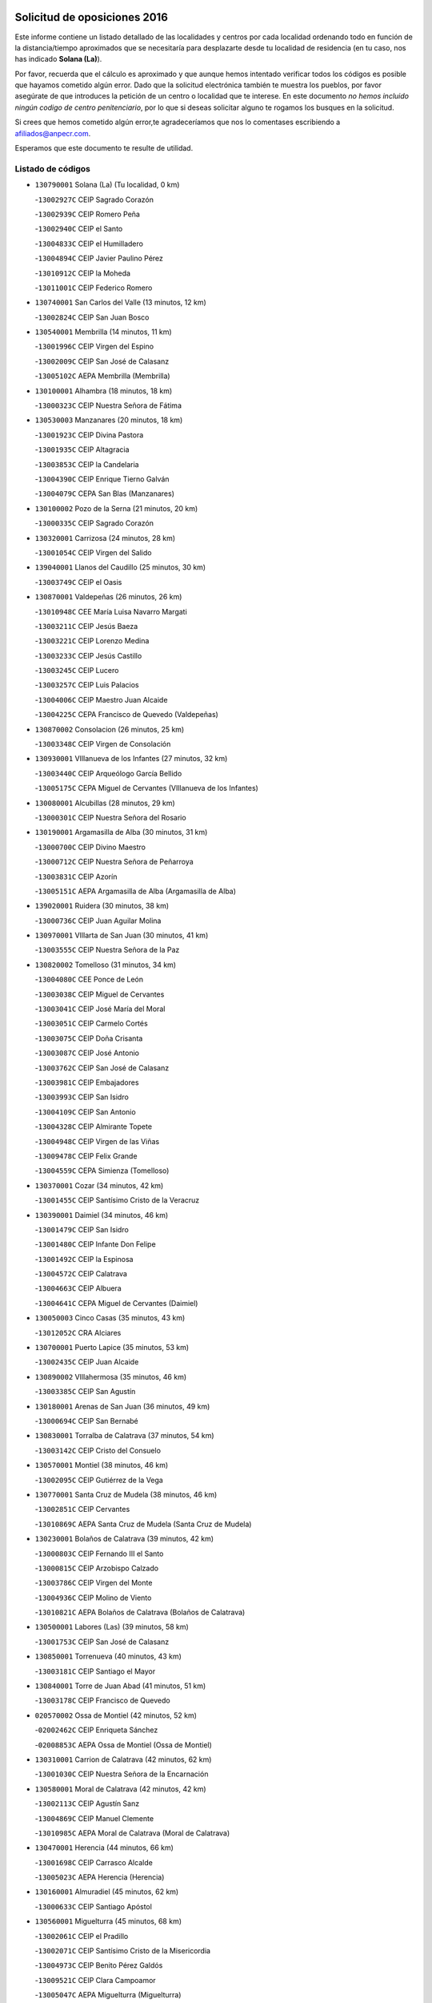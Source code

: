 

.. image:: logo.png
   :align: center

Solicitud de oposiciones 2016
======================================================

  
  
Este informe contiene un listado detallado de las localidades y centros por cada
localidad ordenando todo en función de la distancia/tiempo aproximados que se
necesitaría para desplazarte desde tu localidad de residencia (en tu caso,
nos has indicado **Solana (La)**).

Por favor, recuerda que el cálculo es aproximado y que aunque hemos
intentado verificar todos los códigos es posible que hayamos cometido algún
error. Dado que la solicitud electrónica también te muestra los pueblos, por
favor asegúrate de que introduces la petición de un centro o localidad que
te interese. En este documento
*no hemos incluido ningún codigo de centro penitenciario*, por lo que si deseas
solicitar alguno te rogamos los busques en la solicitud.

Si crees que hemos cometido algún error,te agradeceríamos que nos lo comentases
escribiendo a afiliados@anpecr.com.

Esperamos que este documento te resulte de utilidad.



Listado de códigos
-------------------


- ``130790001`` Solana (La)  (Tu localidad, 0 km)

  -``13002927C`` CEIP Sagrado Corazón
    

  -``13002939C`` CEIP Romero Peña
    

  -``13002940C`` CEIP el Santo
    

  -``13004833C`` CEIP el Humilladero
    

  -``13004894C`` CEIP Javier Paulino Pérez
    

  -``13010912C`` CEIP la Moheda
    

  -``13011001C`` CEIP Federico Romero
    

- ``130740001`` San Carlos del Valle  (13 minutos, 12 km)

  -``13002824C`` CEIP San Juan Bosco
    

- ``130540001`` Membrilla  (14 minutos, 11 km)

  -``13001996C`` CEIP Virgen del Espino
    

  -``13002009C`` CEIP San José de Calasanz
    

  -``13005102C`` AEPA Membrilla (Membrilla)
    

- ``130100001`` Alhambra  (18 minutos, 18 km)

  -``13000323C`` CEIP Nuestra Señora de Fátima
    

- ``130530003`` Manzanares  (20 minutos, 18 km)

  -``13001923C`` CEIP Divina Pastora
    

  -``13001935C`` CEIP Altagracia
    

  -``13003853C`` CEIP la Candelaria
    

  -``13004390C`` CEIP Enrique Tierno Galván
    

  -``13004079C`` CEPA San Blas (Manzanares)
    

- ``130100002`` Pozo de la Serna  (21 minutos, 20 km)

  -``13000335C`` CEIP Sagrado Corazón
    

- ``130320001`` Carrizosa  (24 minutos, 28 km)

  -``13001054C`` CEIP Virgen del Salido
    

- ``139040001`` Llanos del Caudillo  (25 minutos, 30 km)

  -``13003749C`` CEIP el Oasis
    

- ``130870001`` Valdepeñas  (26 minutos, 26 km)

  -``13010948C`` CEE María Luisa Navarro Margati
    

  -``13003211C`` CEIP Jesús Baeza
    

  -``13003221C`` CEIP Lorenzo Medina
    

  -``13003233C`` CEIP Jesús Castillo
    

  -``13003245C`` CEIP Lucero
    

  -``13003257C`` CEIP Luis Palacios
    

  -``13004006C`` CEIP Maestro Juan Alcaide
    

  -``13004225C`` CEPA Francisco de Quevedo (Valdepeñas)
    

- ``130870002`` Consolacion  (26 minutos, 25 km)

  -``13003348C`` CEIP Virgen de Consolación
    

- ``130930001`` VIllanueva de los Infantes  (27 minutos, 32 km)

  -``13003440C`` CEIP Arqueólogo García Bellido
    

  -``13005175C`` CEPA Miguel de Cervantes (VIllanueva de los Infantes)
    

- ``130080001`` Alcubillas  (28 minutos, 29 km)

  -``13000301C`` CEIP Nuestra Señora del Rosario
    

- ``130190001`` Argamasilla de Alba  (30 minutos, 31 km)

  -``13000700C`` CEIP Divino Maestro
    

  -``13000712C`` CEIP Nuestra Señora de Peñarroya
    

  -``13003831C`` CEIP Azorín
    

  -``13005151C`` AEPA Argamasilla de Alba (Argamasilla de Alba)
    

- ``139020001`` Ruidera  (30 minutos, 38 km)

  -``13000736C`` CEIP Juan Aguilar Molina
    

- ``130970001`` VIllarta de San Juan  (30 minutos, 41 km)

  -``13003555C`` CEIP Nuestra Señora de la Paz
    

- ``130820002`` Tomelloso  (31 minutos, 34 km)

  -``13004080C`` CEE Ponce de León
    

  -``13003038C`` CEIP Miguel de Cervantes
    

  -``13003041C`` CEIP José María del Moral
    

  -``13003051C`` CEIP Carmelo Cortés
    

  -``13003075C`` CEIP Doña Crisanta
    

  -``13003087C`` CEIP José Antonio
    

  -``13003762C`` CEIP San José de Calasanz
    

  -``13003981C`` CEIP Embajadores
    

  -``13003993C`` CEIP San Isidro
    

  -``13004109C`` CEIP San Antonio
    

  -``13004328C`` CEIP Almirante Topete
    

  -``13004948C`` CEIP Virgen de las Viñas
    

  -``13009478C`` CEIP Felix Grande
    

  -``13004559C`` CEPA Simienza (Tomelloso)
    

- ``130370001`` Cozar  (34 minutos, 42 km)

  -``13001455C`` CEIP Santísimo Cristo de la Veracruz
    

- ``130390001`` Daimiel  (34 minutos, 46 km)

  -``13001479C`` CEIP San Isidro
    

  -``13001480C`` CEIP Infante Don Felipe
    

  -``13001492C`` CEIP la Espinosa
    

  -``13004572C`` CEIP Calatrava
    

  -``13004663C`` CEIP Albuera
    

  -``13004641C`` CEPA Miguel de Cervantes (Daimiel)
    

- ``130050003`` Cinco Casas  (35 minutos, 43 km)

  -``13012052C`` CRA Alciares
    

- ``130700001`` Puerto Lapice  (35 minutos, 53 km)

  -``13002435C`` CEIP Juan Alcaide
    

- ``130890002`` VIllahermosa  (35 minutos, 46 km)

  -``13003385C`` CEIP San Agustín
    

- ``130180001`` Arenas de San Juan  (36 minutos, 49 km)

  -``13000694C`` CEIP San Bernabé
    

- ``130830001`` Torralba de Calatrava  (37 minutos, 54 km)

  -``13003142C`` CEIP Cristo del Consuelo
    

- ``130570001`` Montiel  (38 minutos, 46 km)

  -``13002095C`` CEIP Gutiérrez de la Vega
    

- ``130770001`` Santa Cruz de Mudela  (38 minutos, 46 km)

  -``13002851C`` CEIP Cervantes
    

  -``13010869C`` AEPA Santa Cruz de Mudela (Santa Cruz de Mudela)
    

- ``130230001`` Bolaños de Calatrava  (39 minutos, 42 km)

  -``13000803C`` CEIP Fernando III el Santo
    

  -``13000815C`` CEIP Arzobispo Calzado
    

  -``13003786C`` CEIP Virgen del Monte
    

  -``13004936C`` CEIP Molino de Viento
    

  -``13010821C`` AEPA Bolaños de Calatrava (Bolaños de Calatrava)
    

- ``130500001`` Labores (Las)  (39 minutos, 58 km)

  -``13001753C`` CEIP San José de Calasanz
    

- ``130850001`` Torrenueva  (40 minutos, 43 km)

  -``13003181C`` CEIP Santiago el Mayor
    

- ``130840001`` Torre de Juan Abad  (41 minutos, 51 km)

  -``13003178C`` CEIP Francisco de Quevedo
    

- ``020570002`` Ossa de Montiel  (42 minutos, 52 km)

  -``02002462C`` CEIP Enriqueta Sánchez
    

  -``02008853C`` AEPA Ossa de Montiel (Ossa de Montiel)
    

- ``130310001`` Carrion de Calatrava  (42 minutos, 62 km)

  -``13001030C`` CEIP Nuestra Señora de la Encarnación
    

- ``130580001`` Moral de Calatrava  (42 minutos, 42 km)

  -``13002113C`` CEIP Agustín Sanz
    

  -``13004869C`` CEIP Manuel Clemente
    

  -``13010985C`` AEPA Moral de Calatrava (Moral de Calatrava)
    

- ``130470001`` Herencia  (44 minutos, 66 km)

  -``13001698C`` CEIP Carrasco Alcalde
    

  -``13005023C`` AEPA Herencia (Herencia)
    

- ``130160001`` Almuradiel  (45 minutos, 62 km)

  -``13000633C`` CEIP Santiago Apóstol
    

- ``130560001`` Miguelturra  (45 minutos, 68 km)

  -``13002061C`` CEIP el Pradillo
    

  -``13002071C`` CEIP Santísimo Cristo de la Misericordia
    

  -``13004973C`` CEIP Benito Pérez Galdós
    

  -``13009521C`` CEIP Clara Campoamor
    

  -``13005047C`` AEPA Miguelturra (Miguelturra)
    

- ``130960001`` VIllarrubia de los Ojos  (45 minutos, 61 km)

  -``13003521C`` CEIP Rufino Blanco
    

  -``13003658C`` CEIP Virgen de la Sierra
    

  -``13005060C`` AEPA VIllarrubia de los Ojos (VIllarrubia de los Ojos)
    

- ``130660001`` Pozuelo de Calatrava  (46 minutos, 67 km)

  -``13002368C`` CEIP José María de la Fuente
    

  -``13005059C`` AEPA Pozuelo de Calatrava (Pozuelo de Calatrava)
    

- ``130340002`` Ciudad Real  (47 minutos, 71 km)

  -``13001224C`` CEE Puerta de Santa María
    

  -``13001078C`` CEIP Alcalde José Cruz Prado
    

  -``13001091C`` CEIP Pérez Molina
    

  -``13001108C`` CEIP Ciudad Jardín
    

  -``13001111C`` CEIP Ángel Andrade
    

  -``13001121C`` CEIP Dulcinea del Toboso
    

  -``13001157C`` CEIP José María de la Fuente
    

  -``13001169C`` CEIP Jorge Manrique
    

  -``13001170C`` CEIP Pío XII
    

  -``13001391C`` CEIP Carlos Eraña
    

  -``13003889C`` CEIP Miguel de Cervantes
    

  -``13003890C`` CEIP Juan Alcaide
    

  -``13004389C`` CEIP Carlos Vázquez
    

  -``13004444C`` CEIP Ferroviario
    

  -``13004651C`` CEIP Cristóbal Colón
    

  -``13004754C`` CEIP Santo Tomás de Villanueva Nº 16
    

  -``13004857C`` CEIP María de Pacheco
    

  -``13004882C`` CEIP Alcalde José Maestro
    

  -``13009466C`` CEIP Don Quijote
    

  -``13004067C`` CEPA Antonio Gala (Ciudad Real)
    

  -``9999C`` En paro maestros
    

- ``450870001`` Madridejos  (47 minutos, 73 km)

  -``45012062C`` CEE Mingoliva
    

  -``45001313C`` CEIP Garcilaso de la Vega
    

  -``45005185C`` CEIP Santa Ana
    

  -``45010478C`` AEPA Madridejos (Madridejos)
    

- ``130040001`` Albaladejo  (47 minutos, 57 km)

  -``13012192C`` CRA Albaladejo
    

- ``130130001`` Almagro  (47 minutos, 53 km)

  -``13000402C`` CEIP Miguel de Cervantes Saavedra
    

  -``13000414C`` CEIP Diego de Almagro
    

  -``13004377C`` CEIP Paseo Viejo de la Florida
    

  -``13010811C`` AEPA Almagro (Almagro)
    

- ``130520003`` Malagon  (47 minutos, 68 km)

  -``13001790C`` CEIP Cañada Real
    

  -``13001819C`` CEIP Santa Teresa
    

  -``13005035C`` AEPA Malagon (Malagon)
    

- ``130690001`` Puebla del Principe  (47 minutos, 53 km)

  -``13002423C`` CEIP Miguel González Calero
    

- ``451870001`` VIllafranca de los Caballeros  (47 minutos, 71 km)

  -``45004296C`` CEIP Miguel de Cervantes
    

- ``130640001`` Poblete  (48 minutos, 77 km)

  -``13002290C`` CEIP la Alameda
    

- ``130900001`` VIllamanrique  (48 minutos, 58 km)

  -``13003397C`` CEIP Nuestra Señora de Gracia
    

- ``450340001`` Camuñas  (48 minutos, 75 km)

  -``45000485C`` CEIP Cardenal Cisneros
    

- ``130330001`` Castellar de Santiago  (49 minutos, 55 km)

  -``13001066C`` CEIP San Juan de Ávila
    

- ``130810001`` Terrinches  (49 minutos, 60 km)

  -``13003014C`` CEIP Miguel de Cervantes
    

- ``130880001`` Valenzuela de Calatrava  (49 minutos, 58 km)

  -``13003361C`` CEIP Nuestra Señora del Rosario
    

- ``130920001`` VIllanueva de la Fuente  (49 minutos, 64 km)

  -``13003415C`` CEIP Inmaculada Concepción
    

- ``450530001`` Consuegra  (49 minutos, 76 km)

  -``45000710C`` CEIP Santísimo Cristo de la Vera Cruz
    

  -``45000722C`` CEIP Miguel de Cervantes
    

  -``45004880C`` CEPA Castillo de Consuegra (Consuegra)
    

- ``130050002`` Alcazar de San Juan  (50 minutos, 63 km)

  -``13000104C`` CEIP el Santo
    

  -``13000116C`` CEIP Juan de Austria
    

  -``13000128C`` CEIP Jesús Ruiz de la Fuente
    

  -``13000131C`` CEIP Santa Clara
    

  -``13003828C`` CEIP Alces
    

  -``13004092C`` CEIP Pablo Ruiz Picasso
    

  -``13004870C`` CEIP Gloria Fuertes
    

  -``13010900C`` CEIP Jardín de Arena
    

  -``13004055C`` CEPA Enrique Tierno Galván (Alcazar de San Juan)
    

- ``130780001`` Socuellamos  (50 minutos, 65 km)

  -``13002873C`` CEIP Gerardo Martínez
    

  -``13002885C`` CEIP el Coso
    

  -``13004316C`` CEIP Carmen Arias
    

  -``13005163C`` AEPA Socuellamos (Socuellamos)
    

- ``130980008`` VIso del Marques  (50 minutos, 65 km)

  -``13003634C`` CEIP Nuestra Señora del Valle
    

- ``130450001`` Granatula de Calatrava  (51 minutos, 60 km)

  -``13001662C`` CEIP Nuestra Señora Oreto y Zuqueca
    

- ``130610001`` Pedro Muñoz  (51 minutos, 62 km)

  -``13002162C`` CEIP María Luisa Cañas
    

  -``13002174C`` CEIP Nuestra Señora de los Ángeles
    

  -``13004331C`` CEIP Maestro Juan de Ávila
    

  -``13011011C`` CEIP Hospitalillo
    

  -``13010808C`` AEPA Pedro Muñoz (Pedro Muñoz)
    

- ``130280002`` Campo de Criptana  (53 minutos, 67 km)

  -``13000943C`` CEIP Virgen de la Paz
    

  -``13000955C`` CEIP Virgen de Criptana
    

  -``13000967C`` CEIP Sagrado Corazón
    

  -``13003968C`` CEIP Domingo Miras
    

  -``13005011C`` AEPA Campo de Criptana (Campo de Criptana)
    

- ``020810003`` VIllarrobledo  (53 minutos, 77 km)

  -``02003065C`` CEIP Don Francisco Giner de los Ríos
    

  -``02003077C`` CEIP Graciano Atienza
    

  -``02003089C`` CEIP Jiménez de Córdoba
    

  -``02003090C`` CEIP Virrey Morcillo
    

  -``02003132C`` CEIP Virgen de la Caridad
    

  -``02004291C`` CEIP Diego Requena
    

  -``02008968C`` CEIP Barranco Cafetero
    

  -``02003880C`` CEPA Alonso Quijano (VIllarrobledo)
    

- ``130440003`` Fuente el Fresno  (54 minutos, 77 km)

  -``13001650C`` CEIP Miguel Delibes
    

- ``130340004`` Valverde  (54 minutos, 82 km)

  -``13001421C`` CEIP Alarcos
    

- ``130270001`` Calzada de Calatrava  (56 minutos, 73 km)

  -``13000888C`` CEIP Santa Teresa de Jesús
    

  -``13000891C`` CEIP Ignacio de Loyola
    

  -``13005141C`` AEPA Calzada de Calatrava (Calzada de Calatrava)
    

- ``130350001`` Corral de Calatrava  (56 minutos, 90 km)

  -``13001431C`` CEIP Nuestra Señora de la Paz
    

- ``130340001`` Casas (Las)  (57 minutos, 78 km)

  -``13003774C`` CEIP Nuestra Señora del Rosario
    

- ``161240001`` Mesas (Las)  (57 minutos, 76 km)

  -``16001533C`` CEIP Hermanos Amorós Fernández
    

  -``16004303C`` AEPA Mesas (Las) (Mesas (Las))
    

- ``451660001`` Tembleque  (57 minutos, 96 km)

  -``45003361C`` CEIP Antonia González
    

- ``020530001`` Munera  (58 minutos, 78 km)

  -``02002334C`` CEIP Cervantes
    

  -``02004914C`` AEPA Munera (Munera)
    

- ``451770001`` Urda  (58 minutos, 90 km)

  -``45004132C`` CEIP Santo Cristo
    

- ``130090001`` Aldea del Rey  (59 minutos, 73 km)

  -``13000311C`` CEIP Maestro Navas
    

- ``451750001`` Turleque  (59 minutos, 91 km)

  -``45004119C`` CEIP Fernán González
    

- ``130070001`` Alcolea de Calatrava  (1h, 91 km)

  -``13000293C`` CEIP Tomasa Gallardo
    

  -``13005072C`` AEPA Alcolea de Calatrava (Alcolea de Calatrava)
    

- ``451850001`` VIllacañas  (1h, 94 km)

  -``45004259C`` CEIP Santa Bárbara
    

  -``45010338C`` AEPA VIllacañas (VIllacañas)
    

- ``130220001`` Ballesteros de Calatrava  (1h 1min, 95 km)

  -``13000797C`` CEIP José María del Moral
    

- ``130200001`` Argamasilla de Calatrava  (1h 2min, 103 km)

  -``13000748C`` CEIP Rodríguez Marín
    

  -``13000773C`` CEIP Virgen del Socorro
    

  -``13005138C`` AEPA Argamasilla de Calatrava (Argamasilla de Calatrava)
    

- ``130910001`` VIllamayor de Calatrava  (1h 2min, 99 km)

  -``13003403C`` CEIP Inocente Martín
    

- ``161710001`` Provencio (El)  (1h 2min, 95 km)

  -``16001995C`` CEIP Infanta Cristina
    

  -``16009416C`` AEPA Provencio (El) (Provencio (El))
    

- ``451410001`` Quero  (1h 2min, 86 km)

  -``45002421C`` CEIP Santiago Cabañas
    

- ``130620001`` Picon  (1h 3min, 85 km)

  -``13002204C`` CEIP José María del Moral
    

- ``130670001`` Pozuelos de Calatrava (Los)  (1h 3min, 99 km)

  -``13002371C`` CEIP Santa Quiteria
    

- ``161900002`` San Clemente  (1h 3min, 99 km)

  -``16002151C`` CEIP Rafael López de Haro
    

  -``16004340C`` CEPA Campos del Záncara (San Clemente)
    

- ``450900001`` Manzaneque  (1h 3min, 105 km)

  -``45001398C`` CEIP Álvarez de Toledo
    

- ``451670001`` Toboso (El)  (1h 3min, 75 km)

  -``45003371C`` CEIP Miguel de Cervantes
    

- ``020190001`` Bonillo (El)  (1h 4min, 77 km)

  -``02001381C`` CEIP Antón Díaz
    

  -``02004896C`` AEPA Bonillo (El) (Bonillo (El))
    

- ``130630002`` Piedrabuena  (1h 4min, 98 km)

  -``13002228C`` CEIP Miguel de Cervantes
    

  -``13003971C`` CEIP Luis Vives
    

  -``13009582C`` CEPA Montes Norte (Piedrabuena)
    

- ``161540001`` Pedroñeras (Las)  (1h 4min, 87 km)

  -``16001831C`` CEIP Adolfo Martínez Chicano
    

  -``16004297C`` AEPA Pedroñeras (Las) (Pedroñeras (Las))
    

- ``450710001`` Guardia (La)  (1h 4min, 107 km)

  -``45001052C`` CEIP Valentín Escobar
    

- ``451490001`` Romeral (El)  (1h 4min, 102 km)

  -``45002627C`` CEIP Silvano Cirujano
    

- ``161330001`` Mota del Cuervo  (1h 5min, 76 km)

  -``16001624C`` CEIP Virgen de Manjavacas
    

  -``16009945C`` CEIP Santa Rita
    

  -``16004327C`` AEPA Mota del Cuervo (Mota del Cuervo)
    

- ``451860001`` VIlla de Don Fadrique (La)  (1h 5min, 104 km)

  -``45004284C`` CEIP Ramón y Cajal
    

- ``020080001`` Alcaraz  (1h 6min, 86 km)

  -``02001111C`` CEIP Nuestra Señora de Cortes
    

  -``02004902C`` AEPA Alcaraz (Alcaraz)
    

- ``161530001`` Pedernoso (El)  (1h 6min, 87 km)

  -``16001821C`` CEIP Juan Gualberto Avilés
    

- ``451060001`` Mora  (1h 6min, 108 km)

  -``45001623C`` CEIP José Ramón Villa
    

  -``45001672C`` CEIP Fernando Martín
    

  -``45010466C`` AEPA Mora (Mora)
    

- ``020430001`` Lezuza  (1h 7min, 93 km)

  -``02007851C`` CRA Camino de Aníbal
    

  -``02008956C`` AEPA Lezuza (Lezuza)
    

- ``020680003`` Robledo  (1h 7min, 90 km)

  -``02004574C`` CRA Sierra de Alcaraz
    

- ``451900001`` VIllaminaya  (1h 7min, 114 km)

  -``45004338C`` CEIP Santo Domingo de Silos
    

- ``452000005`` Yebenes (Los)  (1h 7min, 104 km)

  -``45004478C`` CEIP San José de Calasanz
    

  -``45012050C`` AEPA Yebenes (Los) (Yebenes (Los))
    

- ``130710004`` Puertollano  (1h 8min, 109 km)

  -``13002459C`` CEIP Vicente Aleixandre
    

  -``13002472C`` CEIP Cervantes
    

  -``13002484C`` CEIP Calderón de la Barca
    

  -``13002502C`` CEIP Menéndez Pelayo
    

  -``13002538C`` CEIP Miguel de Unamuno
    

  -``13002541C`` CEIP Giner de los Ríos
    

  -``13002551C`` CEIP Gonzalo de Berceo
    

  -``13002563C`` CEIP Ramón y Cajal
    

  -``13002587C`` CEIP Doctor Limón
    

  -``13002599C`` CEIP Severo Ochoa
    

  -``13003646C`` CEIP Juan Ramón Jiménez
    

  -``13004274C`` CEIP David Jiménez Avendaño
    

  -``13004286C`` CEIP Ángel Andrade
    

  -``13004407C`` CEIP Enrique Tierno Galván
    

  -``13004213C`` CEPA Antonio Machado (Puertollano)
    

- ``020480001`` Minaya  (1h 8min, 104 km)

  -``02002255C`` CEIP Diego Ciller Montoya
    

- ``020800001`` VIllapalacios  (1h 8min, 88 km)

  -``02004677C`` CRA los Olivos
    

- ``130250001`` Cabezarados  (1h 8min, 109 km)

  -``13000864C`` CEIP Nuestra Señora de Finibusterre
    

- ``450840001`` Lillo  (1h 8min, 107 km)

  -``45001222C`` CEIP Marcelino Murillo
    

- ``450940001`` Mascaraque  (1h 8min, 114 km)

  -``45001441C`` CEIP Juan de Padilla
    

- ``451010001`` Miguel Esteban  (1h 8min, 84 km)

  -``45001532C`` CEIP Cervantes
    

- ``451240002`` Orgaz  (1h 8min, 112 km)

  -``45002093C`` CEIP Conde de Orgaz
    

- ``160610001`` Casas de Fernando Alonso  (1h 9min, 111 km)

  -``16004170C`` CRA Tomás y Valiente
    

- ``450590001`` Dosbarrios  (1h 9min, 118 km)

  -``45000862C`` CEIP San Isidro Labrador
    

- ``020150001`` Barrax  (1h 10min, 102 km)

  -``02001275C`` CEIP Benjamín Palencia
    

  -``02004811C`` AEPA Barrax (Barrax)
    

- ``130150001`` Almodovar del Campo  (1h 10min, 113 km)

  -``13000505C`` CEIP Maestro Juan de Ávila
    

  -``13000517C`` CEIP Virgen del Carmen
    

  -``13005126C`` AEPA Almodovar del Campo (Almodovar del Campo)
    

- ``450120001`` Almonacid de Toledo  (1h 10min, 118 km)

  -``45000187C`` CEIP Virgen de la Oliva
    

- ``160330001`` Belmonte  (1h 11min, 96 km)

  -``16000280C`` CEIP Fray Luis de León
    

- ``130010001`` Abenojar  (1h 12min, 115 km)

  -``13000013C`` CEIP Nuestra Señora de la Encarnación
    

- ``130650002`` Porzuna  (1h 12min, 98 km)

  -``13002320C`` CEIP Nuestra Señora del Rosario
    

  -``13005084C`` AEPA Porzuna (Porzuna)
    

- ``161980001`` Sisante  (1h 12min, 117 km)

  -``16002264C`` CEIP Fernández Turégano
    

- ``450920001`` Marjaliza  (1h 12min, 109 km)

  -``45006037C`` CEIP San Juan
    

- ``451930001`` VIllanueva de Bogas  (1h 12min, 116 km)

  -``45004375C`` CEIP Santa Ana
    

- ``160070001`` Alberca de Zancara (La)  (1h 13min, 117 km)

  -``16004111C`` CRA Jorge Manrique
    

- ``451070001`` Nambroca  (1h 13min, 125 km)

  -``45001726C`` CEIP la Fuente
    

- ``451350001`` Puebla de Almoradiel (La)  (1h 13min, 114 km)

  -``45002287C`` CEIP Ramón y Cajal
    

  -``45012153C`` AEPA Puebla de Almoradiel (La) (Puebla de Almoradiel (La))
    

- ``451420001`` Quintanar de la Orden  (1h 13min, 85 km)

  -``45002457C`` CEIP Cristóbal Colón
    

  -``45012001C`` CEIP Antonio Machado
    

  -``45005288C`` CEPA Luis VIves (Quintanar de la Orden)
    

- ``450780001`` Huerta de Valdecarabanos  (1h 14min, 123 km)

  -``45001121C`` CEIP Virgen del Rosario de Pastores
    

- ``020690001`` Roda (La)  (1h 15min, 125 km)

  -``02002711C`` CEIP José Antonio
    

  -``02002723C`` CEIP Juan Ramón Ramírez
    

  -``02002796C`` CEIP Tomás Navarro Tomás
    

  -``02004124C`` CEIP Miguel Hernández
    

  -``02004793C`` AEPA Roda (La) (Roda (La))
    

- ``130510003`` Luciana  (1h 15min, 110 km)

  -``13001765C`` CEIP Isabel la Católica
    

- ``161000001`` Hinojosos (Los)  (1h 15min, 88 km)

  -``16009362C`` CRA Airén
    

- ``450230001`` Burguillos de Toledo  (1h 15min, 131 km)

  -``45000357C`` CEIP Victorio Macho
    

- ``451630002`` Sonseca  (1h 15min, 124 km)

  -``45002883C`` CEIP San Juan Evangelista
    

  -``45012074C`` CEIP Peñamiel
    

  -``45005926C`` CEPA Cum Laude (Sonseca)
    

- ``162430002`` VIllaescusa de Haro  (1h 16min, 96 km)

  -``16004145C`` CRA Alonso Quijano
    

- ``451210001`` Ocaña  (1h 16min, 128 km)

  -``45002020C`` CEIP San José de Calasanz
    

  -``45012177C`` CEIP Pastor Poeta
    

  -``45005631C`` CEPA Gutierre de Cárdenas (Ocaña)
    

- ``130400001`` Fernan Caballero  (1h 17min, 98 km)

  -``13001601C`` CEIP Manuel Sastre Velasco
    

- ``450520001`` Cobisa  (1h 17min, 133 km)

  -``45000692C`` CEIP Cardenal Tavera
    

  -``45011793C`` CEIP Gloria Fuertes
    

- ``450540001`` Corral de Almaguer  (1h 17min, 120 km)

  -``45000783C`` CEIP Nuestra Señora de la Muela
    

- ``452020001`` Yepes  (1h 17min, 128 km)

  -``45004557C`` CEIP Rafael García Valiño
    

- ``130750001`` San Lorenzo de Calatrava  (1h 18min, 98 km)

  -``13010781C`` CRA Sierra Morena
    

- ``161020001`` Honrubia  (1h 18min, 131 km)

  -``16004561C`` CRA los Girasoles
    

- ``450010001`` Ajofrin  (1h 18min, 127 km)

  -``45000011C`` CEIP Jacinto Guerrero
    

- ``451150001`` Noblejas  (1h 18min, 130 km)

  -``45001908C`` CEIP Santísimo Cristo de las Injurias
    

  -``45012037C`` AEPA Noblejas (Noblejas)
    

- ``451910001`` VIllamuelas  (1h 18min, 126 km)

  -``45004341C`` CEIP Santa María Magdalena
    

- ``451920001`` VIllanueva de Alcardete  (1h 19min, 97 km)

  -``45004363C`` CEIP Nuestra Señora de la Piedad
    

- ``451980001`` VIllatobas  (1h 19min, 135 km)

  -``45004454C`` CEIP Sagrado Corazón de Jesús
    

- ``451680001`` Toledo  (1h 20min, 138 km)

  -``45005574C`` CEE Ciudad de Toledo
    

  -``45003383C`` CEIP la Candelaria
    

  -``45003401C`` CEIP Ángel del Alcázar
    

  -``45003644C`` CEIP Fábrica de Armas
    

  -``45003668C`` CEIP Santa Teresa
    

  -``45003929C`` CEIP Jaime de Foxa
    

  -``45003942C`` CEIP Alfonso Vi
    

  -``45004806C`` CEIP Garcilaso de la Vega
    

  -``45004818C`` CEIP Gómez Manrique
    

  -``45004843C`` CEIP Ciudad de Nara
    

  -``45004892C`` CEIP San Lucas y María
    

  -``45004971C`` CEIP Juan de Padilla
    

  -``45005203C`` CEIP Escultor Alberto Sánchez
    

  -``45005239C`` CEIP Gregorio Marañón
    

  -``45005318C`` CEIP Ciudad de Aquisgrán
    

  -``45010296C`` CEIP Europa
    

  -``45010302C`` CEIP Valparaíso
    

  -``45004946C`` CEPA Gustavo Adolfo Bécquer (Toledo)
    

  -``45005641C`` CEPA Polígono (Toledo)
    

- ``130480001`` Hinojosas de Calatrava  (1h 20min, 122 km)

  -``13004912C`` CRA Valle de Alcudia
    

- ``451710001`` Torre de Esteban Hambran (La)  (1h 20min, 138 km)

  -``45004016C`` CEIP Juan Aguado
    

- ``451950001`` VIllarrubia de Santiago  (1h 20min, 137 km)

  -``45004399C`` CEIP Nuestra Señora del Castellar
    

- ``451970001`` VIllasequilla  (1h 20min, 131 km)

  -``45004442C`` CEIP San Isidro Labrador
    

- ``020780001`` VIllalgordo del Júcar  (1h 21min, 135 km)

  -``02003016C`` CEIP San Roque
    

- ``160600002`` Casas de Benitez  (1h 21min, 129 km)

  -``16004601C`` CRA Molinos del Júcar
    

- ``450160001`` Arges  (1h 21min, 137 km)

  -``45000278C`` CEIP Tirso de Molina
    

  -``45011781C`` CEIP Miguel de Cervantes
    

- ``450960002`` Mazarambroz  (1h 21min, 128 km)

  -``45001477C`` CEIP Nuestra Señora del Sagrario
    

- ``020710004`` San Pedro  (1h 22min, 115 km)

  -``02002838C`` CEIP Margarita Sotos
    

- ``130240001`` Brazatortas  (1h 22min, 126 km)

  -``13000839C`` CEIP Cervantes
    

- ``020350001`` Gineta (La)  (1h 23min, 142 km)

  -``02001743C`` CEIP Mariano Munera
    

- ``450500001`` Ciruelos  (1h 23min, 143 km)

  -``45000679C`` CEIP Santísimo Cristo de la Misericordia
    

- ``450190003`` Perdices (Las)  (1h 23min, 142 km)

  -``45011771C`` CEIP Pintor Tomás Camarero
    

- ``020120001`` Balazote  (1h 24min, 115 km)

  -``02001241C`` CEIP Nuestra Señora del Rosario
    

  -``02004768C`` AEPA Balazote (Balazote)
    

- ``130360002`` Cortijos de Arriba  (1h 24min, 102 km)

  -``13001443C`` CEIP Nuestra Señora de las Mercedes
    

- ``162490001`` VIllamayor de Santiago  (1h 24min, 104 km)

  -``16002781C`` CEIP Gúzquez
    

  -``16004364C`` AEPA VIllamayor de Santiago (VIllamayor de Santiago)
    

- ``450830001`` Layos  (1h 24min, 141 km)

  -``45001210C`` CEIP María Magdalena
    

- ``130650005`` Torno (El)  (1h 25min, 114 km)

  -``13002356C`` CEIP Nuestra Señora de Guadalupe
    

- ``450700001`` Guadamur  (1h 25min, 145 km)

  -``45001040C`` CEIP Nuestra Señora de la Natividad
    

- ``451220001`` Olias del Rey  (1h 25min, 146 km)

  -``45002044C`` CEIP Pedro Melendo García
    

- ``451230001`` Ontigola  (1h 25min, 138 km)

  -``45002056C`` CEIP Virgen del Rosario
    

- ``020650002`` Pozuelo  (1h 26min, 123 km)

  -``02004550C`` CRA los Llanos
    

- ``139010001`` Robledo (El)  (1h 26min, 112 km)

  -``13010778C`` CRA Valle del Bullaque
    

  -``13005096C`` AEPA Robledo (El) (Robledo (El))
    

- ``162510004`` VIllanueva de la Jara  (1h 26min, 138 km)

  -``16002823C`` CEIP Hermenegildo Moreno
    

- ``450270001`` Cabezamesada  (1h 26min, 129 km)

  -``45000394C`` CEIP Alonso de Cárdenas
    

- ``160660001`` Casasimarro  (1h 27min, 139 km)

  -``16000693C`` CEIP Luis de Mateo
    

  -``16004273C`` AEPA Casasimarro (Casasimarro)
    

- ``451330001`` Polan  (1h 27min, 147 km)

  -``45002241C`` CEIP José María Corcuera
    

  -``45012141C`` AEPA Polan (Polan)
    

- ``130730001`` Saceruela  (1h 28min, 141 km)

  -``13002800C`` CEIP Virgen de las Cruces
    

- ``451960002`` VIllaseca de la Sagra  (1h 28min, 152 km)

  -``45004429C`` CEIP Virgen de las Angustias
    

- ``020670004`` Riopar  (1h 29min, 107 km)

  -``02004707C`` CRA Calar del Mundo
    

- ``450190001`` Bargas  (1h 29min, 145 km)

  -``45000308C`` CEIP Santísimo Cristo de la Sala
    

- ``451020002`` Mocejon  (1h 29min, 149 km)

  -``45001544C`` CEIP Miguel de Cervantes
    

  -``45012049C`` AEPA Mocejon (Mocejon)
    

- ``451560001`` Santa Cruz de la Zarza  (1h 29min, 154 km)

  -``45002721C`` CEIP Eduardo Palomo Rodríguez
    

- ``451610004`` Seseña Nuevo  (1h 29min, 153 km)

  -``45002810C`` CEIP Fernando de Rojas
    

  -``45010363C`` CEIP Gloria Fuertes
    

  -``45011951C`` CEIP el Quiñón
    

  -``45010399C`` CEPA Seseña Nuevo (Seseña Nuevo)
    

- ``452040001`` Yunclillos  (1h 29min, 155 km)

  -``45004594C`` CEIP Nuestra Señora de la Salud
    

- ``020730001`` Tarazona de la Mancha  (1h 30min, 148 km)

  -``02002887C`` CEIP Eduardo Sanchiz
    

  -``02004801C`` AEPA Tarazona de la Mancha (Tarazona de la Mancha)
    

- ``161340001`` Motilla del Palancar  (1h 30min, 154 km)

  -``16001651C`` CEIP San Gil Abad
    

  -``16004251C`` CEPA Cervantes (Motilla del Palancar)
    

- ``450250001`` Cabañas de la Sagra  (1h 30min, 154 km)

  -``45000370C`` CEIP San Isidro Labrador
    

- ``450880001`` Magan  (1h 31min, 151 km)

  -``45001349C`` CEIP Santa Marina
    

- ``451400001`` Pulgar  (1h 31min, 142 km)

  -``45002411C`` CEIP Nuestra Señora de la Blanca
    

- ``452030001`` Yuncler  (1h 31min, 160 km)

  -``45004582C`` CEIP Remigio Laín
    

- ``450140001`` Añover de Tajo  (1h 32min, 154 km)

  -``45000230C`` CEIP Conde de Mayalde
    

- ``450550001`` Cuerva  (1h 32min, 145 km)

  -``45000795C`` CEIP Soledad Alonso Dorado
    

- ``451880001`` VIllaluenga de la Sagra  (1h 32min, 159 km)

  -``45004302C`` CEIP Juan Palarea
    

- ``020030013`` Santa Ana  (1h 33min, 129 km)

  -``02001007C`` CEIP Pedro Simón Abril
    

- ``450030001`` Albarreal de Tajo  (1h 33min, 157 km)

  -``45000035C`` CEIP Benjamín Escalonilla
    

- ``451160001`` Noez  (1h 33min, 154 km)

  -``45001945C`` CEIP Santísimo Cristo de la Salud
    

- ``451610003`` Seseña  (1h 33min, 156 km)

  -``45002809C`` CEIP Gabriel Uriarte
    

  -``45010442C`` CEIP Sisius
    

  -``45011823C`` CEIP Juan Carlos I
    

- ``451890001`` VIllamiel de Toledo  (1h 33min, 155 km)

  -``45004326C`` CEIP Nuestra Señora de la Redonda
    

- ``161060001`` Horcajo de Santiago  (1h 34min, 138 km)

  -``16001314C`` CEIP José Montalvo
    

  -``16004352C`` AEPA Horcajo de Santiago (Horcajo de Santiago)
    

- ``162690002`` VIllares del Saz  (1h 34min, 165 km)

  -``16004649C`` CRA el Quijote
    

- ``450210001`` Borox  (1h 34min, 155 km)

  -``45000321C`` CEIP Nuestra Señora de la Salud
    

- ``450320001`` Camarenilla  (1h 34min, 158 km)

  -``45000451C`` CEIP Nuestra Señora del Rosario
    

- ``451470001`` Rielves  (1h 34min, 157 km)

  -``45002551C`` CEIP Maximina Felisa Gómez Aguero
    

- ``451450001`` Recas  (1h 35min, 159 km)

  -``45002536C`` CEIP Cesar Cabañas Caballero
    

- ``452050001`` Yuncos  (1h 35min, 164 km)

  -``45004600C`` CEIP Nuestra Señora del Consuelo
    

  -``45010511C`` CEIP Guillermo Plaza
    

  -``45012104C`` CEIP Villa de Yuncos
    

- ``020030002`` Albacete  (1h 36min, 133 km)

  -``02003569C`` CEE Eloy Camino
    

  -``02000040C`` CEIP Carlos V
    

  -``02000052C`` CEIP Cristóbal Colón
    

  -``02000064C`` CEIP Cervantes
    

  -``02000076C`` CEIP Cristóbal Valera
    

  -``02000088C`` CEIP Diego Velázquez
    

  -``02000091C`` CEIP Doctor Fleming
    

  -``02000106C`` CEIP Severo Ochoa
    

  -``02000118C`` CEIP Inmaculada Concepción
    

  -``02000121C`` CEIP María de los Llanos Martínez
    

  -``02000131C`` CEIP Príncipe Felipe
    

  -``02000143C`` CEIP Reina Sofía
    

  -``02000155C`` CEIP San Fernando
    

  -``02000167C`` CEIP San Fulgencio
    

  -``02000180C`` CEIP Virgen de los Llanos
    

  -``02000805C`` CEIP Antonio Machado
    

  -``02000830C`` CEIP Castilla-la Mancha
    

  -``02000842C`` CEIP Benjamín Palencia
    

  -``02000854C`` CEIP Federico Mayor Zaragoza
    

  -``02000878C`` CEIP Ana Soto
    

  -``02003752C`` CEIP San Pablo
    

  -``02003764C`` CEIP Pedro Simón Abril
    

  -``02003879C`` CEIP Parque Sur
    

  -``02003909C`` CEIP San Antón
    

  -``02004021C`` CEIP Villacerrada
    

  -``02004112C`` CEIP José Prat García
    

  -``02004264C`` CEIP José Salustiano Serna
    

  -``02004409C`` CEIP Feria-Isabel Bonal
    

  -``02007757C`` CEIP la Paz
    

  -``02007769C`` CEIP Gloria Fuertes
    

  -``02008816C`` CEIP Francisco Giner de los Ríos
    

  -``02003673C`` CEPA los Llanos (Albacete)
    

  -``02010045C`` AEPA Albacete (Albacete)
    

- ``020210001`` Casas de Juan Nuñez  (1h 36min, 133 km)

  -``02001408C`` CEIP San Pedro Apóstol
    

- ``450180001`` Barcience  (1h 36min, 163 km)

  -``45010405C`` CEIP Santa María la Blanca
    

- ``450770001`` Huecas  (1h 36min, 161 km)

  -``45001118C`` CEIP Gregorio Marañón
    

- ``451190001`` Numancia de la Sagra  (1h 36min, 167 km)

  -``45001970C`` CEIP Santísimo Cristo de la Misericordia
    

- ``451730001`` Torrijos  (1h 36min, 166 km)

  -``45004053C`` CEIP Villa de Torrijos
    

  -``45011835C`` CEIP Lazarillo de Tormes
    

  -``45005276C`` CEPA Teresa Enríquez (Torrijos)
    

- ``451740001`` Totanes  (1h 36min, 150 km)

  -``45004107C`` CEIP Inmaculada Concepción
    

- ``020600007`` Peñas de San Pedro  (1h 37min, 137 km)

  -``02004690C`` CRA Peñas
    

- ``161750001`` Quintanar del Rey  (1h 37min, 159 km)

  -``16002033C`` CEIP Valdemembra
    

  -``16009957C`` CEIP Paula Soler Sanchiz
    

  -``16008655C`` AEPA Quintanar del Rey (Quintanar del Rey)
    

- ``162440002`` VIllagarcia del Llano  (1h 37min, 158 km)

  -``16002720C`` CEIP Virrey Núñez de Haro
    

- ``450510001`` Cobeja  (1h 37min, 166 km)

  -``45000680C`` CEIP San Juan Bautista
    

- ``450670001`` Galvez  (1h 37min, 161 km)

  -``45000989C`` CEIP San Juan de la Cruz
    

- ``450850001`` Lominchar  (1h 37min, 166 km)

  -``45001234C`` CEIP Ramón y Cajal
    

- ``451820001`` Ventas Con Peña Aguilera (Las)  (1h 37min, 151 km)

  -``45004181C`` CEIP Nuestra Señora del Águila
    

- ``130060001`` Alcoba  (1h 38min, 130 km)

  -``13000256C`` CEIP Don Rodrigo
    

- ``160960001`` Graja de Iniesta  (1h 38min, 173 km)

  -``16004595C`` CRA Camino Real de Levante
    

- ``161910001`` San Lorenzo de la Parrilla  (1h 38min, 164 km)

  -``16004455C`` CRA Gloria Fuertes
    

- ``162030001`` Tarancon  (1h 38min, 169 km)

  -``16002321C`` CEIP Duque de Riánsares
    

  -``16004443C`` CEIP Gloria Fuertes
    

  -``16003657C`` CEPA Altomira (Tarancon)
    

- ``450150001`` Arcicollar  (1h 38min, 163 km)

  -``45000254C`` CEIP San Blas
    

- ``450980001`` Menasalbas  (1h 38min, 152 km)

  -``45001490C`` CEIP Nuestra Señora de Fátima
    

- ``452010001`` Yeles  (1h 38min, 173 km)

  -``45004533C`` CEIP San Antonio
    

- ``020030001`` Aguas Nuevas  (1h 39min, 136 km)

  -``02000039C`` CEIP San Isidro Labrador
    

- ``160420001`` Campillo de Altobuey  (1h 39min, 166 km)

  -``16009349C`` CRA los Pinares
    

- ``450020001`` Alameda de la Sagra  (1h 39min, 159 km)

  -``45000023C`` CEIP Nuestra Señora de la Asunción
    

- ``450240001`` Burujon  (1h 39min, 166 km)

  -``45000369C`` CEIP Juan XXIII
    

- ``450640001`` Esquivias  (1h 39min, 164 km)

  -``45000931C`` CEIP Miguel de Cervantes
    

  -``45011963C`` CEIP Catalina de Palacios
    

- ``459010001`` Santo Domingo-Caudilla  (1h 39min, 170 km)

  -``45004144C`` CEIP Santa Ana
    

- ``130210001`` Arroba de los Montes  (1h 40min, 135 km)

  -``13010754C`` CRA Río San Marcos
    

- ``160860001`` Fuente de Pedro Naharro  (1h 40min, 147 km)

  -``16004182C`` CRA Retama
    

- ``161130003`` Iniesta  (1h 40min, 157 km)

  -``16001405C`` CEIP María Jover
    

  -``16004261C`` AEPA Iniesta (Iniesta)
    

- ``450660001`` Fuensalida  (1h 40min, 166 km)

  -``45000977C`` CEIP Tomás Romojaro
    

  -``45011801C`` CEIP Condes de Fuensalida
    

  -``45011719C`` AEPA Fuensalida (Fuensalida)
    

- ``450690001`` Gerindote  (1h 40min, 168 km)

  -``45001039C`` CEIP San José
    

- ``020450001`` Madrigueras  (1h 41min, 160 km)

  -``02002206C`` CEIP Constitución Española
    

  -``02004835C`` AEPA Madrigueras (Madrigueras)
    

- ``130680001`` Puebla de Don Rodrigo  (1h 41min, 146 km)

  -``13002401C`` CEIP San Fermín
    

- ``162360001`` Valverde de Jucar  (1h 41min, 170 km)

  -``16004625C`` CRA Ribera del Júcar
    

- ``450310001`` Camarena  (1h 41min, 167 km)

  -``45000448C`` CEIP María del Mar
    

  -``45011975C`` CEIP Alonso Rodríguez
    

- ``450810001`` Illescas  (1h 41min, 173 km)

  -``45001167C`` CEIP Martín Chico
    

  -``45005343C`` CEIP la Constitución
    

  -``45010454C`` CEIP Ilarcuris
    

  -``45011999C`` CEIP Clara Campoamor
    

  -``45005914C`` CEPA Pedro Gumiel (Illescas)
    

- ``451360001`` Puebla de Montalban (La)  (1h 41min, 168 km)

  -``45002330C`` CEIP Fernando de Rojas
    

  -``45005941C`` AEPA Puebla de Montalban (La) (Puebla de Montalban (La))
    

- ``450810008`` Señorio de Illescas (El)  (1h 41min, 173 km)

  -``45012190C`` CEIP el Greco
    

- ``020290002`` Chinchilla de Monte-Aragon  (1h 42min, 150 km)

  -``02001573C`` CEIP Alcalde Galindo
    

  -``02008890C`` AEPA Chinchilla de Monte-Aragon (Chinchilla de Monte-Aragon)
    

- ``020630005`` Pozohondo  (1h 42min, 144 km)

  -``02004744C`` CRA Pozohondo
    

- ``162480001`` VIllalpardo  (1h 42min, 182 km)

  -``16004005C`` CRA Manchuela
    

- ``450470001`` Cedillo del Condado  (1h 42min, 170 km)

  -``45000631C`` CEIP Nuestra Señora de la Natividad
    

- ``451180001`` Noves  (1h 42min, 171 km)

  -``45001969C`` CEIP Nuestra Señora de la Monjia
    

- ``451270001`` Palomeque  (1h 42min, 171 km)

  -``45002184C`` CEIP San Juan Bautista
    

- ``451280001`` Pantoja  (1h 42min, 170 km)

  -``45002196C`` CEIP Marqueses de Manzanedo
    

- ``020030012`` Salobral (El)  (1h 43min, 137 km)

  -``02000994C`` CEIP Príncipe Felipe
    

- ``450040001`` Alcabon  (1h 43min, 174 km)

  -``45000047C`` CEIP Nuestra Señora de la Aurora
    

- ``450620001`` Escalonilla  (1h 43min, 173 km)

  -``45000904C`` CEIP Sagrados Corazones
    

- ``161250001`` Minglanilla  (1h 44min, 181 km)

  -``16001557C`` CEIP Princesa Sofía
    

- ``450560001`` Chozas de Canales  (1h 44min, 172 km)

  -``45000801C`` CEIP Santa María Magdalena
    

- ``451340001`` Portillo de Toledo  (1h 44min, 168 km)

  -``45002251C`` CEIP Conde de Ruiseñada
    

- ``451990001`` VIso de San Juan (El)  (1h 44min, 173 km)

  -``45004466C`` CEIP Fernando de Alarcón
    

  -``45011987C`` CEIP Miguel Delibes
    

- ``161860001`` Saelices  (1h 45min, 134 km)

  -``16009386C`` CRA Segóbriga
    

- ``450910001`` Maqueda  (1h 45min, 178 km)

  -``45001416C`` CEIP Don Álvaro de Luna
    

- ``451760001`` Ugena  (1h 45min, 176 km)

  -``45004120C`` CEIP Miguel de Cervantes
    

  -``45011847C`` CEIP Tres Torres
    

- ``020460001`` Mahora  (1h 46min, 166 km)

  -``02002218C`` CEIP Nuestra Señora de Gracia
    

- ``029010001`` Pozo Cañada  (1h 46min, 163 km)

  -``02000982C`` CEIP Virgen del Rosario
    

  -``02004771C`` AEPA Pozo Cañada (Pozo Cañada)
    

- ``130420001`` Fuencaliente  (1h 46min, 164 km)

  -``13001625C`` CEIP Nuestra Señora de los Baños
    

- ``450370001`` Carpio de Tajo (El)  (1h 46min, 176 km)

  -``45000515C`` CEIP Nuestra Señora de Ronda
    

- ``450380001`` Carranque  (1h 46min, 184 km)

  -``45000527C`` CEIP Guadarrama
    

  -``45012098C`` CEIP Villa de Materno
    

- ``451510001`` San Martin de Montalban  (1h 46min, 174 km)

  -``45002652C`` CEIP Santísimo Cristo de la Luz
    

- ``451580001`` Santa Olalla  (1h 46min, 182 km)

  -``45002779C`` CEIP Nuestra Señora de la Piedad
    

- ``020750001`` Valdeganga  (1h 47min, 183 km)

  -``02005219C`` CRA Nuestra Señora del Rosario
    

- ``161180001`` Ledaña  (1h 47min, 171 km)

  -``16001478C`` CEIP San Roque
    

- ``451830001`` Ventas de Retamosa (Las)  (1h 47min, 174 km)

  -``45004201C`` CEIP Santiago Paniego
    

- ``169030001`` Valera de Abajo  (1h 48min, 179 km)

  -``16002586C`` CEIP Virgen del Rosario
    

- ``450360001`` Carmena  (1h 48min, 179 km)

  -``45000503C`` CEIP Cristo de la Cueva
    

- ``451430001`` Quismondo  (1h 48min, 186 km)

  -``45002512C`` CEIP Pedro Zamorano
    

- ``451530001`` San Pablo de los Montes  (1h 48min, 163 km)

  -``45002676C`` CEIP Nuestra Señora de Gracia
    

- ``451570003`` Santa Cruz del Retamar  (1h 48min, 181 km)

  -``45002767C`` CEIP Nuestra Señora de la Paz
    

- ``160270001`` Barajas de Melo  (1h 49min, 189 km)

  -``16004248C`` CRA Fermín Caballero
    

- ``450410001`` Casarrubios del Monte  (1h 49min, 183 km)

  -``45000576C`` CEIP San Juan de Dios
    

- ``130490001`` Horcajo de los Montes  (1h 50min, 150 km)

  -``13010766C`` CRA San Isidro
    

- ``130720003`` Retuerta del Bullaque  (1h 50min, 153 km)

  -``13010791C`` CRA Montes de Toledo
    

- ``130860001`` Valdemanco del Esteras  (1h 50min, 163 km)

  -``13003208C`` CEIP Virgen del Valle
    

- ``161480001`` Palomares del Campo  (1h 50min, 190 km)

  -``16004121C`` CRA San José de Calasanz
    

- ``130110001`` Almaden  (1h 51min, 173 km)

  -``13000359C`` CEIP Jesús Nazareno
    

  -``13000360C`` CEIP Hijos de Obreros
    

  -``13004298C`` CEPA Almaden (Almaden)
    

- ``451090001`` Navahermosa  (1h 51min, 180 km)

  -``45001763C`` CEIP San Miguel Arcángel
    

  -``45010341C`` CEPA la Raña (Navahermosa)
    

- ``451800001`` Valmojado  (1h 51min, 186 km)

  -``45004168C`` CEIP Santo Domingo de Guzmán
    

  -``45012165C`` AEPA Valmojado (Valmojado)
    

- ``020260001`` Cenizate  (1h 52min, 174 km)

  -``02004631C`` CRA Pinares de la Manchuela
    

  -``02008944C`` AEPA Cenizate (Cenizate)
    

- ``020610002`` Petrola  (1h 52min, 170 km)

  -``02004513C`` CRA Laguna de Pétrola
    

- ``450400001`` Casar de Escalona (El)  (1h 52min, 193 km)

  -``45000552C`` CEIP Nuestra Señora de Hortum Sancho
    

- ``450950001`` Mata (La)  (1h 52min, 182 km)

  -``45001453C`` CEIP Severo Ochoa
    

- ``020790001`` VIllamalea  (1h 53min, 198 km)

  -``02003031C`` CEIP Ildefonso Navarro
    

  -``02004823C`` AEPA VIllamalea (VIllamalea)
    

- ``450580001`` Domingo Perez  (1h 53min, 194 km)

  -``45011756C`` CRA Campos de Castilla
    

- ``450760001`` Hormigos  (1h 53min, 189 km)

  -``45001091C`` CEIP Virgen de la Higuera
    

- ``450890002`` Malpica de Tajo  (1h 53min, 186 km)

  -``45001374C`` CEIP Fulgencio Sánchez Cabezudo
    

- ``169010001`` Carrascosa del Campo  (1h 53min, 149 km)

  -``16004376C`` AEPA Carrascosa del Campo (Carrascosa del Campo)
    

- ``130380001`` Chillon  (1h 55min, 175 km)

  -``13001467C`` CEIP Nuestra Señora del Castillo
    

- ``450410002`` Calypo Fado  (1h 55min, 195 km)

  -``45010375C`` CEIP Calypo
    

- ``450390001`` Carriches  (1h 55min, 185 km)

  -``45000540C`` CEIP Doctor Cesar González Gómez
    

- ``450610001`` Escalona  (1h 55min, 191 km)

  -``45000898C`` CEIP Inmaculada Concepción
    

- ``020390003`` Higueruela  (1h 56min, 181 km)

  -``02008828C`` CRA los Molinos
    

- ``020490011`` Molinicos  (1h 56min, 130 km)

  -``02002279C`` CEIP Molinicos
    

- ``450460001`` Cebolla  (1h 56min, 190 km)

  -``45000621C`` CEIP Nuestra Señora de la Antigua
    

- ``130030001`` Alamillo  (1h 57min, 178 km)

  -``13012258C`` CRA Alamillo
    

- ``450480001`` Cerralbos (Los)  (1h 57min, 203 km)

  -``45011768C`` CRA Entrerríos
    

- ``020340003`` Fuentealbilla  (1h 58min, 175 km)

  -``02001731C`` CEIP Cristo del Valle
    

- ``130020001`` Agudo  (1h 58min, 170 km)

  -``13000025C`` CEIP Virgen de la Estrella
    

- ``450130001`` Almorox  (1h 58min, 197 km)

  -``45000229C`` CEIP Silvano Cirujano
    

- ``450450001`` Cazalegas  (1h 58min, 205 km)

  -``45000606C`` CEIP Miguel de Cervantes
    

- ``020180001`` Bonete  (1h 59min, 185 km)

  -``02001378C`` CEIP Pablo Picasso
    

- ``162630003`` VIllar de Olalla  (1h 59min, 195 km)

  -``16004236C`` CRA Elena Fortún
    

- ``450990001`` Mentrida  (1h 59min, 198 km)

  -``45001507C`` CEIP Luis Solana
    

- ``020740006`` Tobarra  (2h, 171 km)

  -``02002954C`` CEIP Cervantes
    

  -``02004288C`` CEIP Cristo de la Antigua
    

  -``02004719C`` CEIP Nuestra Señora de la Asunción
    

  -``02004872C`` AEPA Tobarra (Tobarra)
    

- ``020440005`` Lietor  (2h 2min, 167 km)

  -``02002191C`` CEIP Martínez Parras
    

- ``160550001`` Carboneras de Guadazaon  (2h 2min, 200 km)

  -``16009337C`` CRA Miguel Cervantes
    

- ``451520001`` San Martin de Pusa  (2h 2min, 201 km)

  -``45013871C`` CRA Río Pusa
    

- ``451170001`` Nombela  (2h 4min, 200 km)

  -``45001957C`` CEIP Cristo de la Nava
    

- ``451370001`` Pueblanueva (La)  (2h 4min, 202 km)

  -``45002366C`` CEIP San Isidro
    

- ``020300001`` Elche de la Sierra  (2h 5min, 144 km)

  -``02001615C`` CEIP San Blas
    

  -``02004847C`` AEPA Elche de la Sierra (Elche de la Sierra)
    

- ``020370005`` Hellin  (2h 6min, 175 km)

  -``02003739C`` CEE Cruz de Mayo
    

  -``02001810C`` CEIP Isabel la Católica
    

  -``02001822C`` CEIP Martínez Parras
    

  -``02001834C`` CEIP Nuestra Señora del Rosario
    

  -``02007770C`` CEIP la Olivarera
    

  -``02010112C`` CEIP Entre Culturas
    

  -``02003697C`` CEPA López del Oro (Hellin)
    

  -``02010161C`` AEPA Hellin (Hellin)
    

- ``020050001`` Alborea  (2h 6min, 189 km)

  -``02004549C`` CRA la Manchuela
    

- ``020240001`` Casas-Ibañez  (2h 6min, 189 km)

  -``02001433C`` CEIP San Agustín
    

  -``02004781C`` CEPA la Manchuela (Casas-Ibañez)
    

- ``020510001`` Montealegre del Castillo  (2h 6min, 195 km)

  -``02002309C`` CEIP Virgen de Consolación
    

- ``161120005`` Huete  (2h 6min, 163 km)

  -``16004571C`` CRA Campos de la Alcarria
    

  -``16008679C`` AEPA Huete (Huete)
    

- ``451570001`` Calalberche  (2h 6min, 204 km)

  -``45011811C`` CEIP Ribera del Alberche
    

- ``451540001`` San Roman de los Montes  (2h 7min, 222 km)

  -``45010417C`` CEIP Nuestra Señora del Buen Camino
    

- ``020330001`` Fuente-Alamo  (2h 8min, 192 km)

  -``02001706C`` CEIP Don Quijote y Sancho
    

  -``02008907C`` AEPA Fuente-Alamo (Fuente-Alamo)
    

- ``020370006`` Isso  (2h 8min, 180 km)

  -``02001986C`` CEIP Santiago Apóstol
    

- ``451650006`` Talavera de la Reina  (2h 9min, 217 km)

  -``45005811C`` CEE Bios
    

  -``45002950C`` CEIP Federico García Lorca
    

  -``45002986C`` CEIP Santa María
    

  -``45003139C`` CEIP Nuestra Señora del Prado
    

  -``45003140C`` CEIP Fray Hernando de Talavera
    

  -``45003152C`` CEIP San Ildefonso
    

  -``45003164C`` CEIP San Juan de Dios
    

  -``45004624C`` CEIP Hernán Cortés
    

  -``45004831C`` CEIP José Bárcena
    

  -``45004855C`` CEIP Antonio Machado
    

  -``45005197C`` CEIP Pablo Iglesias
    

  -``45013583C`` CEIP Bartolomé Nicolau
    

  -``45004958C`` CEPA Río Tajo (Talavera de la Reina)
    

- ``190060001`` Albalate de Zorita  (2h 9min, 214 km)

  -``19003991C`` CRA la Colmena
    

  -``19003723C`` AEPA Albalate de Zorita (Albalate de Zorita)
    

- ``450680001`` Garciotun  (2h 9min, 212 km)

  -``45001027C`` CEIP Santa María Magdalena
    

- ``160780003`` Cuenca  (2h 10min, 205 km)

  -``16003281C`` CEE Infanta Elena
    

  -``16000802C`` CEIP el Carmen
    

  -``16000838C`` CEIP la Paz
    

  -``16000841C`` CEIP Ramón y Cajal
    

  -``16000863C`` CEIP Santa Ana
    

  -``16001041C`` CEIP Casablanca
    

  -``16003074C`` CEIP Fray Luis de León
    

  -``16003256C`` CEIP Santa Teresa
    

  -``16003487C`` CEIP Federico Muelas
    

  -``16003499C`` CEIP San Julian
    

  -``16003529C`` CEIP Fuente del Oro
    

  -``16003608C`` CEIP San Fernando
    

  -``16008643C`` CEIP Hermanos Valdés
    

  -``16008722C`` CEIP Ciudad Encantada
    

  -``16009878C`` CEIP Isaac Albéniz
    

  -``16003207C`` CEPA Lucas Aguirre (Cuenca)
    

- ``020170002`` Bogarra  (2h 10min, 141 km)

  -``02004689C`` CRA Almenara
    

- ``020200001`` Carcelen  (2h 10min, 187 km)

  -``02004628C`` CRA los Almendros
    

- ``451120001`` Navalmorales (Los)  (2h 10min, 200 km)

  -``45001805C`` CEIP San Francisco
    

- ``020090001`` Almansa  (2h 11min, 208 km)

  -``02001147C`` CEIP Duque de Alba
    

  -``02001159C`` CEIP Príncipe de Asturias
    

  -``02001160C`` CEIP Nuestra Señora de Belén
    

  -``02004033C`` CEIP Claudio Sánchez Albornoz
    

  -``02004392C`` CEIP José Lloret Talens
    

  -``02004653C`` CEIP Miguel Pinilla
    

  -``02003685C`` CEPA Castillo de Almansa (Almansa)
    

- ``020100001`` Alpera  (2h 11min, 206 km)

  -``02001214C`` CEIP Vera Cruz
    

  -``02008920C`` AEPA Alpera (Alpera)
    

- ``020560001`` Ontur  (2h 11min, 204 km)

  -``02002450C`` CEIP San José de Calasanz
    

- ``450970001`` Mejorada  (2h 12min, 228 km)

  -``45010429C`` CRA Ribera del Guadyerbas
    

- ``451130002`` Navalucillos (Los)  (2h 12min, 202 km)

  -``45001854C`` CEIP Nuestra Señora de las Saleras
    

- ``451440001`` Real de San VIcente (El)  (2h 12min, 216 km)

  -``45014022C`` CRA Real de San Vicente
    

- ``451650007`` Talavera la Nueva  (2h 12min, 232 km)

  -``45003358C`` CEIP San Isidro
    

- ``451810001`` Velada  (2h 12min, 235 km)

  -``45004171C`` CEIP Andrés Arango
    

- ``161260003`` Mira  (2h 13min, 220 km)

  -``16009374C`` CRA Fuente Vieja
    

- ``451650005`` Gamonal  (2h 13min, 233 km)

  -``45002962C`` CEIP Don Cristóbal López
    

- ``020070001`` Alcala del Jucar  (2h 14min, 195 km)

  -``02004483C`` CRA Ribera del Júcar
    

- ``450280001`` Alberche del Caudillo  (2h 14min, 237 km)

  -``45000400C`` CEIP San Isidro
    

- ``190460001`` Azuqueca de Henares  (2h 15min, 228 km)

  -``19000333C`` CEIP la Paz
    

  -``19000357C`` CEIP Virgen de la Soledad
    

  -``19003863C`` CEIP Maestra Plácida Herranz
    

  -``19004004C`` CEIP Siglo XXI
    

  -``19008095C`` CEIP la Paloma
    

  -``19008745C`` CEIP la Espiga
    

  -``19002950C`` CEPA Clara Campoamor (Azuqueca de Henares)
    

- ``020370002`` Agramon  (2h 16min, 192 km)

  -``02004525C`` CRA Río Mundo
    

- ``020040001`` Albatana  (2h 16min, 190 km)

  -``02004537C`` CRA Laguna de Alboraj
    

- ``190240001`` Alovera  (2h 16min, 234 km)

  -``19000205C`` CEIP Virgen de la Paz
    

  -``19008034C`` CEIP Parque Vallejo
    

  -``19008186C`` CEIP Campiña Verde
    

  -``19008711C`` AEPA Alovera (Alovera)
    

- ``193190001`` VIllanueva de la Torre  (2h 16min, 234 km)

  -``19004016C`` CEIP Paco Rabal
    

  -``19008071C`` CEIP Gloria Fuertes
    

- ``450280002`` Calera y Chozas  (2h 16min, 241 km)

  -``45000412C`` CEIP Santísimo Cristo de Chozas
    

- ``190210001`` Almoguera  (2h 18min, 216 km)

  -``19003565C`` CRA Pimafad
    

- ``192800002`` Torrejon del Rey  (2h 18min, 231 km)

  -``19002241C`` CEIP Virgen de las Candelas
    

- ``191050002`` Chiloeches  (2h 19min, 237 km)

  -``19000710C`` CEIP José Inglés
    

- ``191920001`` Mondejar  (2h 19min, 198 km)

  -``19001593C`` CEIP José Maldonado y Ayuso
    

  -``19003701C`` CEPA Alcarria Baja (Mondejar)
    

- ``192300001`` Quer  (2h 19min, 236 km)

  -``19008691C`` CEIP Villa de Quer
    

- ``190580001`` Cabanillas del Campo  (2h 20min, 239 km)

  -``19000461C`` CEIP San Blas
    

  -``19008046C`` CEIP los Olivos
    

  -``19008216C`` CEIP la Senda
    

- ``191300001`` Guadalajara  (2h 21min, 241 km)

  -``19002603C`` CEE Virgen del Amparo
    

  -``19000989C`` CEIP Alcarria
    

  -``19000990C`` CEIP Cardenal Mendoza
    

  -``19001015C`` CEIP San Pedro Apóstol
    

  -``19001027C`` CEIP Isidro Almazán
    

  -``19001039C`` CEIP Pedro Sanz Vázquez
    

  -``19001052C`` CEIP Rufino Blanco
    

  -``19002639C`` CEIP Alvar Fáñez de Minaya
    

  -``19002706C`` CEIP Balconcillo
    

  -``19002718C`` CEIP el Doncel
    

  -``19002767C`` CEIP Badiel
    

  -``19002822C`` CEIP Ocejón
    

  -``19003097C`` CEIP Río Tajo
    

  -``19003164C`` CEIP Río Henares
    

  -``19008058C`` CEIP las Lomas
    

  -``19008794C`` CEIP Parque de la Muñeca
    

  -``19002858C`` CEPA Río Sorbe (Guadalajara)
    

- ``192200006`` Arboleda (La)  (2h 21min, 241 km)

  -``19008681C`` CEIP la Arboleda de Pioz
    

- ``190710007`` Arenales (Los)  (2h 21min, 241 km)

  -``19009427C`` CEIP María Montessori
    

- ``192250001`` Pozo de Guadalajara  (2h 21min, 236 km)

  -``19001817C`` CEIP Santa Brígida
    

- ``450720001`` Herencias (Las)  (2h 21min, 231 km)

  -``45001064C`` CEIP Vera Cruz
    

- ``192120001`` Pastrana  (2h 22min, 229 km)

  -``19003541C`` CRA Pastrana
    

  -``19003693C`` AEPA Pastrana (Pastrana)
    

- ``451140001`` Navamorcuende  (2h 22min, 238 km)

  -``45006268C`` CRA Sierra de San Vicente
    

- ``451250002`` Oropesa  (2h 22min, 254 km)

  -``45002123C`` CEIP Martín Gallinar
    

- ``160520001`` Cañete  (2h 23min, 229 km)

  -``16004169C`` CRA Alto Cabriel
    

- ``190710003`` Coto (El)  (2h 23min, 239 km)

  -``19008162C`` CEIP el Coto
    

- ``192860001`` Tortola de Henares  (2h 23min, 254 km)

  -``19002275C`` CEIP Sagrado Corazón de Jesús
    

- ``020310001`` Ferez  (2h 24min, 162 km)

  -``02001688C`` CEIP Nuestra Señora del Rosario
    

- ``190710001`` Casar (El)  (2h 24min, 240 km)

  -``19000552C`` CEIP Maestros del Casar
    

  -``19003681C`` AEPA Casar (El) (Casar (El))
    

- ``191260001`` Galapagos  (2h 24min, 238 km)

  -``19003000C`` CEIP Clara Sánchez
    

- ``191300002`` Iriepal  (2h 24min, 246 km)

  -``19003589C`` CRA Francisco Ibáñez
    

- ``191710001`` Marchamalo  (2h 24min, 244 km)

  -``19001441C`` CEIP Cristo de la Esperanza
    

  -``19008061C`` CEIP Maestra Teodora
    

  -``19008721C`` AEPA Marchamalo (Marchamalo)
    

- ``192800001`` Parque de las Castillas  (2h 24min, 233 km)

  -``19008198C`` CEIP las Castillas
    

- ``450060001`` Alcaudete de la Jara  (2h 24min, 229 km)

  -``45000096C`` CEIP Rufino Mansi
    

- ``450820001`` Lagartera  (2h 24min, 256 km)

  -``45001192C`` CEIP Jacinto Guerrero
    

- ``192200001`` Pioz  (2h 25min, 240 km)

  -``19008149C`` CEIP Castillo de Pioz
    

- ``020860014`` Yeste  (2h 26min, 155 km)

  -``02010021C`` CRA Yeste
    

  -``02004884C`` AEPA Yeste (Yeste)
    

- ``162450002`` VIllalba de la Sierra  (2h 26min, 227 km)

  -``16009398C`` CRA Miguel Delibes
    

- ``191170001`` Fontanar  (2h 26min, 252 km)

  -``19000795C`` CEIP Virgen de la Soledad
    

- ``193310001`` Yunquera de Henares  (2h 26min, 253 km)

  -``19002500C`` CEIP Virgen de la Granja
    

  -``19008769C`` CEIP Nº 2
    

- ``450300001`` Calzada de Oropesa (La)  (2h 26min, 263 km)

  -``45012189C`` CRA Campo Arañuelo
    

- ``450720002`` Membrillo (El)  (2h 26min, 236 km)

  -``45005124C`` CEIP Ortega Pérez
    

- ``451300001`` Parrillas  (2h 26min, 250 km)

  -``45002202C`` CEIP Nuestra Señora de la Luz
    

- ``192740002`` Torija  (2h 27min, 258 km)

  -``19002214C`` CEIP Virgen del Amparo
    

- ``020250001`` Caudete  (2h 28min, 237 km)

  -``02001494C`` CEIP Alcázar y Serrano
    

  -``02004732C`` CEIP el Paseo
    

  -``02004756C`` CEIP Gloria Fuertes
    

  -``02004926C`` AEPA Caudete (Caudete)
    

- ``191430001`` Horche  (2h 28min, 251 km)

  -``19001246C`` CEIP San Roque
    

  -``19008757C`` CEIP Nº 2
    

- ``450070001`` Alcolea de Tajo  (2h 28min, 257 km)

  -``45012086C`` CRA Río Tajo
    

- ``020720004`` Socovos  (2h 29min, 166 km)

  -``02002875C`` CEIP León Felipe
    

- ``192900001`` Trijueque  (2h 30min, 262 km)

  -``19002305C`` CEIP San Bernabé
    

  -``19003759C`` AEPA Trijueque (Trijueque)
    

- ``450200001`` Belvis de la Jara  (2h 30min, 237 km)

  -``45000311C`` CEIP Fernando Jiménez de Gregorio
    

- ``451100001`` Navalcan  (2h 30min, 253 km)

  -``45001787C`` CEIP Blas Tello
    

- ``191610001`` Lupiana  (2h 31min, 252 km)

  -``19001386C`` CEIP Miguel de la Cuesta
    

- ``451380001`` Puente del Arzobispo (El)  (2h 31min, 260 km)

  -``45013984C`` CRA Villas del Tajo
    

- ``192660001`` Tendilla  (2h 33min, 264 km)

  -``19003577C`` CRA Valles del Tajuña
    

- ``020420003`` Letur  (2h 34min, 174 km)

  -``02002140C`` CEIP Nuestra Señora de la Asunción
    

- ``160500001`` Cañaveras  (2h 34min, 204 km)

  -``16009350C`` CRA los Olivos
    

- ``020720006`` Tazona  (2h 35min, 174 km)

  -``02002863C`` CEIP Ramón y Cajal
    

- ``191510002`` Humanes  (2h 36min, 263 km)

  -``19001261C`` CEIP Nuestra Señora de Peñahora
    

  -``19003760C`` AEPA Humanes (Humanes)
    

- ``161170001`` Landete  (2h 37min, 268 km)

  -``16004583C`` CRA Ojos de Moya
    

- ``192930002`` Uceda  (2h 39min, 257 km)

  -``19002329C`` CEIP García Lorca
    

- ``190530003`` Brihuega  (2h 40min, 273 km)

  -``19000394C`` CEIP Nuestra Señora de la Peña
    

- ``192450004`` Sacedon  (2h 41min, 209 km)

  -``19001933C`` CEIP la Isabela
    

  -``19003711C`` AEPA Sacedon (Sacedon)
    

- ``451080001`` Nava de Ricomalillo (La)  (2h 41min, 253 km)

  -``45010430C`` CRA Montes de Toledo
    

- ``160480001`` Cañamares  (2h 47min, 258 km)

  -``16004157C`` CRA los Sauces
    

- ``190920003`` Cogolludo  (2h 47min, 281 km)

  -``19003531C`` CRA la Encina
    

- ``190540001`` Budia  (2h 49min, 262 km)

  -``19003590C`` CRA Santa Lucía
    

- ``161700001`` Priego  (2h 50min, 221 km)

  -``16004194C`` CRA Guadiela
    

- ``191680002`` Mandayona  (2h 50min, 296 km)

  -``19001416C`` CEIP la Cobatilla
    

- ``450330001`` Campillo de la Jara (El)  (2h 50min, 263 km)

  -``45006271C`` CRA la Jara
    

- ``191560002`` Jadraque  (2h 56min, 287 km)

  -``19001313C`` CEIP Romualdo de Toledo
    

- ``190860002`` Cifuentes  (2h 59min, 308 km)

  -``19000618C`` CEIP San Francisco
    

- ``190110001`` Alcolea del Pinar  (3h, 317 km)

  -``19003474C`` CRA Sierra Ministra
    

- ``192570025`` Siguenza  (3h 2min, 312 km)

  -``19002056C`` CEIP San Antonio de Portaceli
    

  -``19003772C`` AEPA Siguenza (Siguenza)
    

- ``192800003`` Señorio de Muriel  (3h 3min, 294 km)

  -``19009439C`` CEIP el Señorío de Muriel
    

- ``192910005`` Trillo  (3h 6min, 318 km)

  -``19002317C`` CEIP Ciudad de Capadocia
    

  -``19003796C`` AEPA Trillo (Trillo)
    

- ``160350001`` Beteta  (3h 15min, 284 km)

  -``16000358C`` CEIP Virgen de la Rosa
    

- ``020550009`` Nerpio  (3h 22min, 193 km)

  -``02004501C`` CRA Río Taibilla
    

  -``02008762C`` AEPA Nerpio (Nerpio)
    

- ``190440002`` Atienza  (3h 24min, 332 km)

  -``19003486C`` CRA Serranía de Atienza
    

- ``192230001`` Poveda de la Sierra  (3h 24min, 295 km)

  -``19003504C`` CRA José Luis Sampedro
    

- ``193240001`` VIllel de Mesa  (3h 36min, 364 km)

  -``19003620C`` CRA el Rincón de Castilla
    

- ``191900004`` Molina  (3h 41min, 379 km)

  -``19001556C`` CEIP Virgen de la Hoz
    

  -``19003802C`` AEPA Molina (Molina)
    

- ``191030001`` Checa  (4h 1min, 327 km)

  -``19003498C`` CRA Sexma de la Sierra
    

